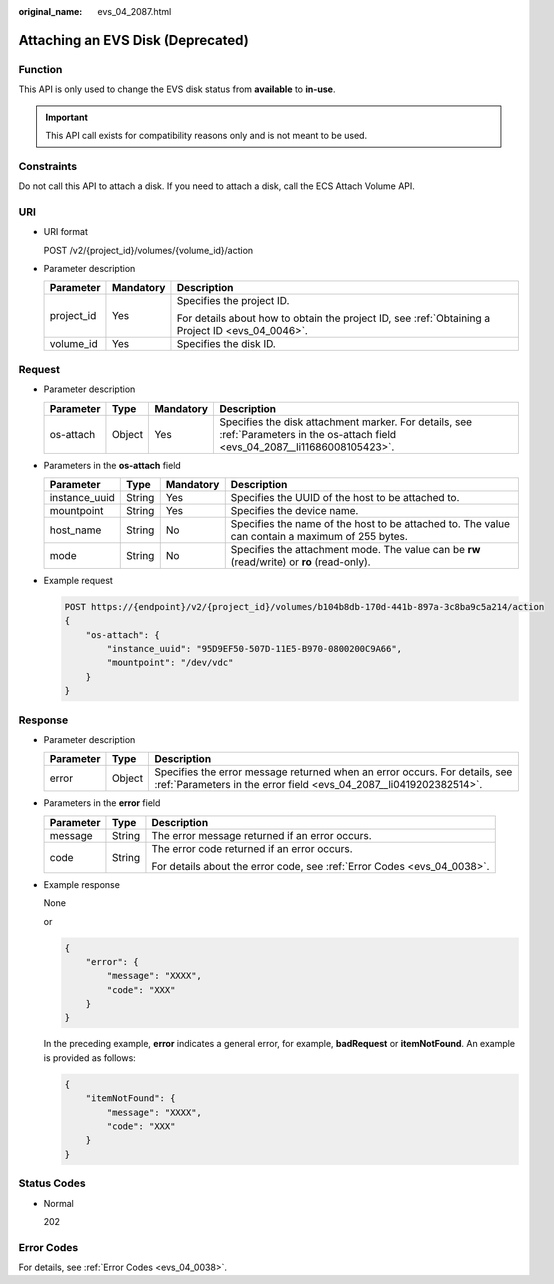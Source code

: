 :original_name: evs_04_2087.html

.. _evs_04_2087:

Attaching an EVS Disk (Deprecated)
==================================

Function
--------

This API is only used to change the EVS disk status from **available** to **in-use**.

.. important::

   This API call exists for compatibility reasons only and is not meant to be used.

Constraints
-----------

Do not call this API to attach a disk. If you need to attach a disk, call the ECS Attach Volume API.

URI
---

-  URI format

   POST /v2/{project_id}/volumes/{volume_id}/action

-  Parameter description

   +-----------------------+-----------------------+--------------------------------------------------------------------------------------------------+
   | Parameter             | Mandatory             | Description                                                                                      |
   +=======================+=======================+==================================================================================================+
   | project_id            | Yes                   | Specifies the project ID.                                                                        |
   |                       |                       |                                                                                                  |
   |                       |                       | For details about how to obtain the project ID, see :ref:`Obtaining a Project ID <evs_04_0046>`. |
   +-----------------------+-----------------------+--------------------------------------------------------------------------------------------------+
   | volume_id             | Yes                   | Specifies the disk ID.                                                                           |
   +-----------------------+-----------------------+--------------------------------------------------------------------------------------------------+

Request
-------

-  Parameter description

   +-----------+--------+-----------+----------------------------------------------------------------------------------------------------------------------------------+
   | Parameter | Type   | Mandatory | Description                                                                                                                      |
   +===========+========+===========+==================================================================================================================================+
   | os-attach | Object | Yes       | Specifies the disk attachment marker. For details, see :ref:`Parameters in the os-attach field <evs_04_2087__li11686008105423>`. |
   +-----------+--------+-----------+----------------------------------------------------------------------------------------------------------------------------------+

-  .. _evs_04_2087__li11686008105423:

   Parameters in the **os-attach** field

   +---------------+--------+-----------+-------------------------------------------------------------------------------------------------+
   | Parameter     | Type   | Mandatory | Description                                                                                     |
   +===============+========+===========+=================================================================================================+
   | instance_uuid | String | Yes       | Specifies the UUID of the host to be attached to.                                               |
   +---------------+--------+-----------+-------------------------------------------------------------------------------------------------+
   | mountpoint    | String | Yes       | Specifies the device name.                                                                      |
   +---------------+--------+-----------+-------------------------------------------------------------------------------------------------+
   | host_name     | String | No        | Specifies the name of the host to be attached to. The value can contain a maximum of 255 bytes. |
   +---------------+--------+-----------+-------------------------------------------------------------------------------------------------+
   | mode          | String | No        | Specifies the attachment mode. The value can be **rw** (read/write) or **ro** (read-only).      |
   +---------------+--------+-----------+-------------------------------------------------------------------------------------------------+

-  Example request

   .. code-block:: text

      POST https://{endpoint}/v2/{project_id}/volumes/b104b8db-170d-441b-897a-3c8ba9c5a214/action
      {
          "os-attach": {
              "instance_uuid": "95D9EF50-507D-11E5-B970-0800200C9A66",
              "mountpoint": "/dev/vdc"
          }
      }

Response
--------

-  Parameter description

   +-----------+--------+--------------------------------------------------------------------------------------------------------------------------------------------------+
   | Parameter | Type   | Description                                                                                                                                      |
   +===========+========+==================================================================================================================================================+
   | error     | Object | Specifies the error message returned when an error occurs. For details, see :ref:`Parameters in the error field <evs_04_2087__li0419202382514>`. |
   +-----------+--------+--------------------------------------------------------------------------------------------------------------------------------------------------+

-  .. _evs_04_2087__li0419202382514:

   Parameters in the **error** field

   +-----------------------+-----------------------+-------------------------------------------------------------------------+
   | Parameter             | Type                  | Description                                                             |
   +=======================+=======================+=========================================================================+
   | message               | String                | The error message returned if an error occurs.                          |
   +-----------------------+-----------------------+-------------------------------------------------------------------------+
   | code                  | String                | The error code returned if an error occurs.                             |
   |                       |                       |                                                                         |
   |                       |                       | For details about the error code, see :ref:`Error Codes <evs_04_0038>`. |
   +-----------------------+-----------------------+-------------------------------------------------------------------------+

-  Example response

   None

   or

   .. code-block::

      {
          "error": {
              "message": "XXXX",
              "code": "XXX"
          }
      }

   In the preceding example, **error** indicates a general error, for example, **badRequest** or **itemNotFound**. An example is provided as follows:

   .. code-block::

      {
          "itemNotFound": {
              "message": "XXXX",
              "code": "XXX"
          }
      }

Status Codes
------------

-  Normal

   202

Error Codes
-----------

For details, see :ref:`Error Codes <evs_04_0038>`.
